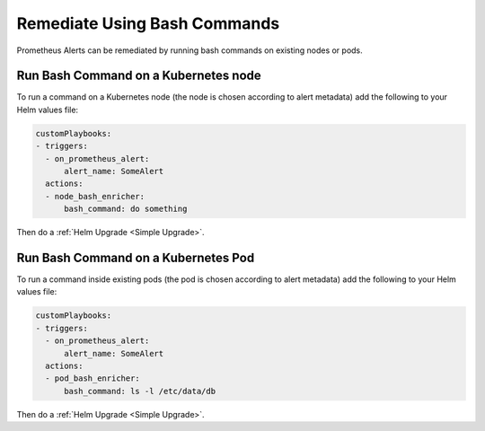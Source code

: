 Remediate Using Bash Commands
===============================================

Prometheus Alerts can be remediated by running bash commands on existing nodes or pods.


Run Bash Command on a Kubernetes node
***************************************

To run a command on a Kubernetes node (the node is chosen according to alert metadata) add the following to your Helm values file:

.. code-block:: yaml

    customPlaybooks:
    - triggers:
      - on_prometheus_alert:
          alert_name: SomeAlert
      actions:
      - node_bash_enricher:
          bash_command: do something
  
Then do a :ref:`Helm Upgrade <Simple Upgrade>`.

Run Bash Command on a Kubernetes Pod
***************************************

To run a command inside existing pods (the pod is chosen according to alert metadata) add the following to your Helm values file:

.. code-block:: yaml

    customPlaybooks:
    - triggers:
      - on_prometheus_alert:
          alert_name: SomeAlert
      actions:
      - pod_bash_enricher:
          bash_command: ls -l /etc/data/db

Then do a :ref:`Helm Upgrade <Simple Upgrade>`.
